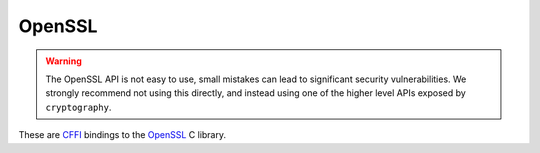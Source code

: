 OpenSSL
=======

.. warning::

    The OpenSSL API is not easy to use, small mistakes can lead to significant
    security vulnerabilities. We strongly recommend not using this directly,
    and instead using one of the higher level APIs exposed by ``cryptography``.


These are `CFFI`_ bindings to the `OpenSSL`_ C library.

.. data:: cryptography.bindings.openssl.api

    This is the exposed API for the OpenSSL bindings. It has two public
    attributes:

    .. attribute:: ffi

        This is a :class:`cffi.FFI` instance. It can be used to allocate and
        otherwise manipulate OpenSSL structures.

    .. attribute:: lib

        This is a ``cffi`` library. It can be used to call OpenSSL functions,
        and access constants.


.. _`CFFI`: http://cffi.readthedocs.org/
.. _`OpenSSL`: https://www.openssl.org/
